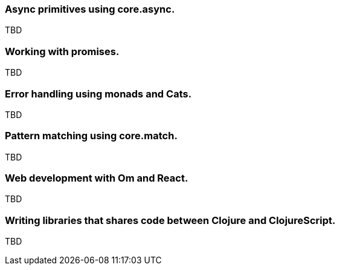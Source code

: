 === Async primitives using core.async.

TBD

=== Working with promises.

TBD


=== Error handling using monads and Cats.

TBD


=== Pattern matching using core.match.

TBD


=== Web development with Om and React.

TBD


=== Writing libraries that shares code between Clojure and ClojureScript.

TBD

//^ This chapter can grow as we like with different dispare themes ;)

